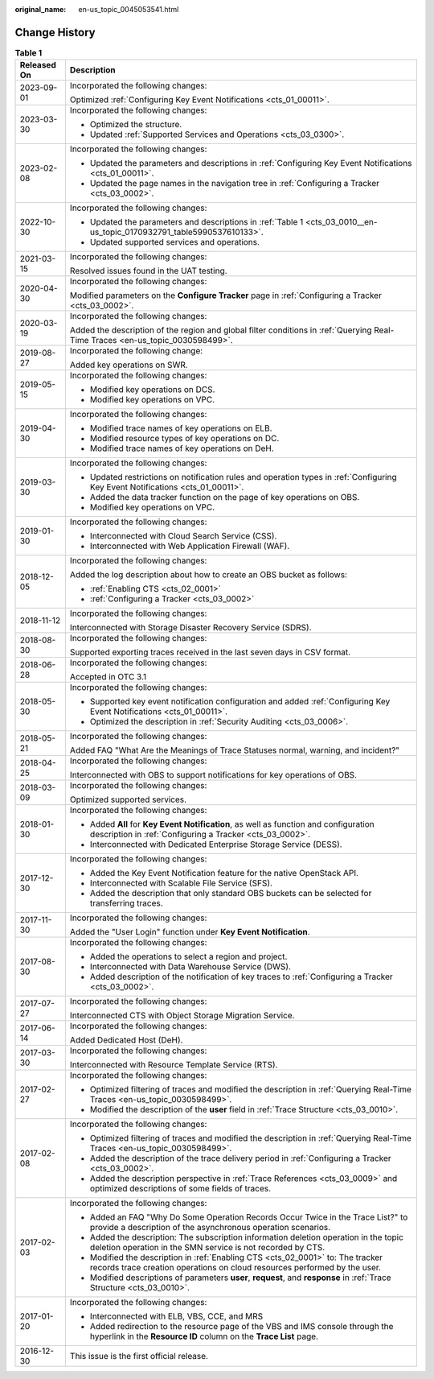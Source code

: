 :original_name: en-us_topic_0045053541.html

.. _en-us_topic_0045053541:

Change History
==============

.. table:: **Table 1**

   +-----------------------------------+--------------------------------------------------------------------------------------------------------------------------------------------------------------+
   | Released On                       | Description                                                                                                                                                  |
   +===================================+==============================================================================================================================================================+
   | 2023-09-01                        | Incorporated the following changes:                                                                                                                          |
   |                                   |                                                                                                                                                              |
   |                                   | Optimized :ref:`Configuring Key Event Notifications <cts_01_00011>`.                                                                                         |
   +-----------------------------------+--------------------------------------------------------------------------------------------------------------------------------------------------------------+
   | 2023-03-30                        | Incorporated the following changes:                                                                                                                          |
   |                                   |                                                                                                                                                              |
   |                                   | -  Optimized the structure.                                                                                                                                  |
   |                                   | -  Updated :ref:`Supported Services and Operations <cts_03_0300>`.                                                                                           |
   +-----------------------------------+--------------------------------------------------------------------------------------------------------------------------------------------------------------+
   | 2023-02-08                        | Incorporated the following changes:                                                                                                                          |
   |                                   |                                                                                                                                                              |
   |                                   | -  Updated the parameters and descriptions in :ref:`Configuring Key Event Notifications <cts_01_00011>`.                                                     |
   |                                   | -  Updated the page names in the navigation tree in :ref:`Configuring a Tracker <cts_03_0002>`.                                                              |
   +-----------------------------------+--------------------------------------------------------------------------------------------------------------------------------------------------------------+
   | 2022-10-30                        | Incorporated the following changes:                                                                                                                          |
   |                                   |                                                                                                                                                              |
   |                                   | -  Updated the parameters and descriptions in :ref:`Table 1 <cts_03_0010__en-us_topic_0170932791_table5990537610133>`.                                       |
   |                                   | -  Updated supported services and operations.                                                                                                                |
   +-----------------------------------+--------------------------------------------------------------------------------------------------------------------------------------------------------------+
   | 2021-03-15                        | Incorporated the following changes:                                                                                                                          |
   |                                   |                                                                                                                                                              |
   |                                   | Resolved issues found in the UAT testing.                                                                                                                    |
   +-----------------------------------+--------------------------------------------------------------------------------------------------------------------------------------------------------------+
   | 2020-04-30                        | Incorporated the following changes:                                                                                                                          |
   |                                   |                                                                                                                                                              |
   |                                   | Modified parameters on the **Configure Tracker** page in :ref:`Configuring a Tracker <cts_03_0002>`.                                                         |
   +-----------------------------------+--------------------------------------------------------------------------------------------------------------------------------------------------------------+
   | 2020-03-19                        | Incorporated the following changes:                                                                                                                          |
   |                                   |                                                                                                                                                              |
   |                                   | Added the description of the region and global filter conditions in :ref:`Querying Real-Time Traces <en-us_topic_0030598499>`.                               |
   +-----------------------------------+--------------------------------------------------------------------------------------------------------------------------------------------------------------+
   | 2019-08-27                        | Incorporated the following change:                                                                                                                           |
   |                                   |                                                                                                                                                              |
   |                                   | Added key operations on SWR.                                                                                                                                 |
   +-----------------------------------+--------------------------------------------------------------------------------------------------------------------------------------------------------------+
   | 2019-05-15                        | Incorporated the following changes:                                                                                                                          |
   |                                   |                                                                                                                                                              |
   |                                   | -  Modified key operations on DCS.                                                                                                                           |
   |                                   | -  Modified key operations on VPC.                                                                                                                           |
   +-----------------------------------+--------------------------------------------------------------------------------------------------------------------------------------------------------------+
   | 2019-04-30                        | Incorporated the following changes:                                                                                                                          |
   |                                   |                                                                                                                                                              |
   |                                   | -  Modified trace names of key operations on ELB.                                                                                                            |
   |                                   | -  Modified resource types of key operations on DC.                                                                                                          |
   |                                   | -  Modified trace names of key operations on DeH.                                                                                                            |
   +-----------------------------------+--------------------------------------------------------------------------------------------------------------------------------------------------------------+
   | 2019-03-30                        | Incorporated the following changes:                                                                                                                          |
   |                                   |                                                                                                                                                              |
   |                                   | -  Updated restrictions on notification rules and operation types in :ref:`Configuring Key Event Notifications <cts_01_00011>`.                              |
   |                                   | -  Added the data tracker function on the page of key operations on OBS.                                                                                     |
   |                                   | -  Modified key operations on VPC.                                                                                                                           |
   +-----------------------------------+--------------------------------------------------------------------------------------------------------------------------------------------------------------+
   | 2019-01-30                        | Incorporated the following changes:                                                                                                                          |
   |                                   |                                                                                                                                                              |
   |                                   | -  Interconnected with Cloud Search Service (CSS).                                                                                                           |
   |                                   | -  Interconnected with Web Application Firewall (WAF).                                                                                                       |
   +-----------------------------------+--------------------------------------------------------------------------------------------------------------------------------------------------------------+
   | 2018-12-05                        | Incorporated the following changes:                                                                                                                          |
   |                                   |                                                                                                                                                              |
   |                                   | Added the log description about how to create an OBS bucket as follows:                                                                                      |
   |                                   |                                                                                                                                                              |
   |                                   | -  :ref:`Enabling CTS <cts_02_0001>`                                                                                                                         |
   |                                   | -  :ref:`Configuring a Tracker <cts_03_0002>`                                                                                                                |
   +-----------------------------------+--------------------------------------------------------------------------------------------------------------------------------------------------------------+
   | 2018-11-12                        | Incorporated the following changes:                                                                                                                          |
   |                                   |                                                                                                                                                              |
   |                                   | Interconnected with Storage Disaster Recovery Service (SDRS).                                                                                                |
   +-----------------------------------+--------------------------------------------------------------------------------------------------------------------------------------------------------------+
   | 2018-08-30                        | Incorporated the following changes:                                                                                                                          |
   |                                   |                                                                                                                                                              |
   |                                   | Supported exporting traces received in the last seven days in CSV format.                                                                                    |
   +-----------------------------------+--------------------------------------------------------------------------------------------------------------------------------------------------------------+
   | 2018-06-28                        | Incorporated the following changes:                                                                                                                          |
   |                                   |                                                                                                                                                              |
   |                                   | Accepted in OTC 3.1                                                                                                                                          |
   +-----------------------------------+--------------------------------------------------------------------------------------------------------------------------------------------------------------+
   | 2018-05-30                        | Incorporated the following changes:                                                                                                                          |
   |                                   |                                                                                                                                                              |
   |                                   | -  Supported key event notification configuration and added :ref:`Configuring Key Event Notifications <cts_01_00011>`.                                       |
   |                                   | -  Optimized the description in :ref:`Security Auditing <cts_03_0006>`.                                                                                      |
   +-----------------------------------+--------------------------------------------------------------------------------------------------------------------------------------------------------------+
   | 2018-05-21                        | Incorporated the following changes:                                                                                                                          |
   |                                   |                                                                                                                                                              |
   |                                   | Added FAQ "What Are the Meanings of Trace Statuses normal, warning, and incident?"                                                                           |
   +-----------------------------------+--------------------------------------------------------------------------------------------------------------------------------------------------------------+
   | 2018-04-25                        | Incorporated the following changes:                                                                                                                          |
   |                                   |                                                                                                                                                              |
   |                                   | Interconnected with OBS to support notifications for key operations of OBS.                                                                                  |
   +-----------------------------------+--------------------------------------------------------------------------------------------------------------------------------------------------------------+
   | 2018-03-09                        | Incorporated the following changes:                                                                                                                          |
   |                                   |                                                                                                                                                              |
   |                                   | Optimized supported services.                                                                                                                                |
   +-----------------------------------+--------------------------------------------------------------------------------------------------------------------------------------------------------------+
   | 2018-01-30                        | Incorporated the following changes:                                                                                                                          |
   |                                   |                                                                                                                                                              |
   |                                   | -  Added **All** for **Key Event Notification**, as well as function and configuration description in :ref:`Configuring a Tracker <cts_03_0002>`.            |
   |                                   | -  Interconnected with Dedicated Enterprise Storage Service (DESS).                                                                                          |
   +-----------------------------------+--------------------------------------------------------------------------------------------------------------------------------------------------------------+
   | 2017-12-30                        | Incorporated the following changes:                                                                                                                          |
   |                                   |                                                                                                                                                              |
   |                                   | -  Added the Key Event Notification feature for the native OpenStack API.                                                                                    |
   |                                   | -  Interconnected with Scalable File Service (SFS).                                                                                                          |
   |                                   | -  Added the description that only standard OBS buckets can be selected for transferring traces.                                                             |
   +-----------------------------------+--------------------------------------------------------------------------------------------------------------------------------------------------------------+
   | 2017-11-30                        | Incorporated the following changes:                                                                                                                          |
   |                                   |                                                                                                                                                              |
   |                                   | Added the "User Login" function under **Key Event Notification**.                                                                                            |
   +-----------------------------------+--------------------------------------------------------------------------------------------------------------------------------------------------------------+
   | 2017-08-30                        | Incorporated the following changes:                                                                                                                          |
   |                                   |                                                                                                                                                              |
   |                                   | -  Added the operations to select a region and project.                                                                                                      |
   |                                   |                                                                                                                                                              |
   |                                   | -  Interconnected with Data Warehouse Service (DWS).                                                                                                         |
   |                                   | -  Added description of the notification of key traces to :ref:`Configuring a Tracker <cts_03_0002>`.                                                        |
   +-----------------------------------+--------------------------------------------------------------------------------------------------------------------------------------------------------------+
   | 2017-07-27                        | Incorporated the following changes:                                                                                                                          |
   |                                   |                                                                                                                                                              |
   |                                   | Interconnected CTS with Object Storage Migration Service.                                                                                                    |
   +-----------------------------------+--------------------------------------------------------------------------------------------------------------------------------------------------------------+
   | 2017-06-14                        | Incorporated the following changes:                                                                                                                          |
   |                                   |                                                                                                                                                              |
   |                                   | Added Dedicated Host (DeH).                                                                                                                                  |
   +-----------------------------------+--------------------------------------------------------------------------------------------------------------------------------------------------------------+
   | 2017-03-30                        | Incorporated the following changes:                                                                                                                          |
   |                                   |                                                                                                                                                              |
   |                                   | Interconnected with Resource Template Service (RTS).                                                                                                         |
   +-----------------------------------+--------------------------------------------------------------------------------------------------------------------------------------------------------------+
   | 2017-02-27                        | Incorporated the following changes:                                                                                                                          |
   |                                   |                                                                                                                                                              |
   |                                   | -  Optimized filtering of traces and modified the description in :ref:`Querying Real-Time Traces <en-us_topic_0030598499>`.                                  |
   |                                   | -  Modified the description of the **user** field in :ref:`Trace Structure <cts_03_0010>`.                                                                   |
   +-----------------------------------+--------------------------------------------------------------------------------------------------------------------------------------------------------------+
   | 2017-02-08                        | Incorporated the following changes:                                                                                                                          |
   |                                   |                                                                                                                                                              |
   |                                   | -  Optimized filtering of traces and modified the description in :ref:`Querying Real-Time Traces <en-us_topic_0030598499>`.                                  |
   |                                   | -  Added the description of the trace delivery period in :ref:`Configuring a Tracker <cts_03_0002>`.                                                         |
   |                                   | -  Added the description perspective in :ref:`Trace References <cts_03_0009>` and optimized descriptions of some fields of traces.                           |
   +-----------------------------------+--------------------------------------------------------------------------------------------------------------------------------------------------------------+
   | 2017-02-03                        | Incorporated the following changes:                                                                                                                          |
   |                                   |                                                                                                                                                              |
   |                                   | -  Added an FAQ "Why Do Some Operation Records Occur Twice in the Trace List?" to provide a description of the asynchronous operation scenarios.             |
   |                                   | -  Added the description: The subscription information deletion operation in the topic deletion operation in the SMN service is not recorded by CTS.         |
   |                                   | -  Modified the description in :ref:`Enabling CTS <cts_02_0001>` to: The tracker records trace creation operations on cloud resources performed by the user. |
   |                                   | -  Modified descriptions of parameters **user**, **request**, and **response** in :ref:`Trace Structure <cts_03_0010>`.                                      |
   +-----------------------------------+--------------------------------------------------------------------------------------------------------------------------------------------------------------+
   | 2017-01-20                        | Incorporated the following changes:                                                                                                                          |
   |                                   |                                                                                                                                                              |
   |                                   | -  Interconnected with ELB, VBS, CCE, and MRS                                                                                                                |
   |                                   | -  Added redirection to the resource page of the VBS and IMS console through the hyperlink in the **Resource ID** column on the **Trace List** page.         |
   +-----------------------------------+--------------------------------------------------------------------------------------------------------------------------------------------------------------+
   | 2016-12-30                        | This issue is the first official release.                                                                                                                    |
   +-----------------------------------+--------------------------------------------------------------------------------------------------------------------------------------------------------------+
